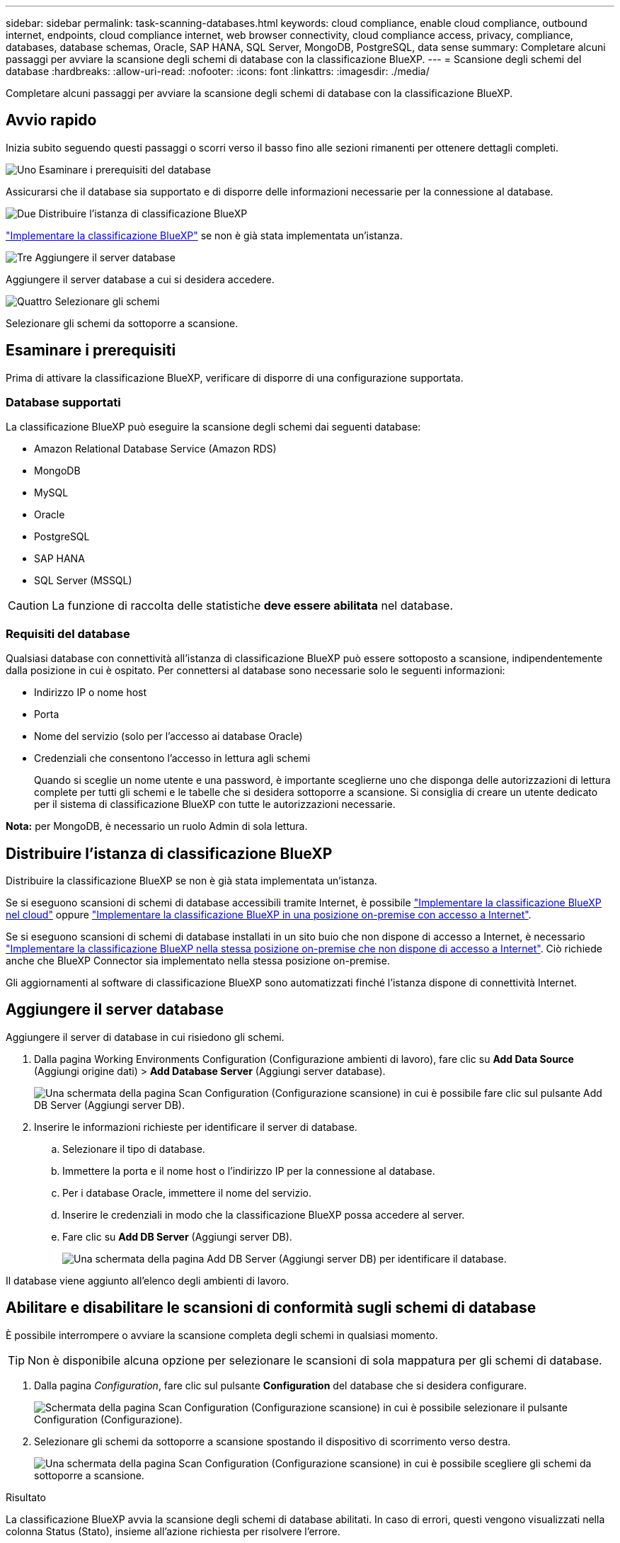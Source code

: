 ---
sidebar: sidebar 
permalink: task-scanning-databases.html 
keywords: cloud compliance, enable cloud compliance, outbound internet, endpoints, cloud compliance internet, web browser connectivity, cloud compliance access, privacy, compliance, databases, database schemas, Oracle, SAP HANA, SQL Server, MongoDB, PostgreSQL, data sense 
summary: Completare alcuni passaggi per avviare la scansione degli schemi di database con la classificazione BlueXP. 
---
= Scansione degli schemi del database
:hardbreaks:
:allow-uri-read: 
:nofooter: 
:icons: font
:linkattrs: 
:imagesdir: ./media/


[role="lead"]
Completare alcuni passaggi per avviare la scansione degli schemi di database con la classificazione BlueXP.



== Avvio rapido

Inizia subito seguendo questi passaggi o scorri verso il basso fino alle sezioni rimanenti per ottenere dettagli completi.

.image:https://raw.githubusercontent.com/NetAppDocs/common/main/media/number-1.png["Uno"] Esaminare i prerequisiti del database
[role="quick-margin-para"]
Assicurarsi che il database sia supportato e di disporre delle informazioni necessarie per la connessione al database.

.image:https://raw.githubusercontent.com/NetAppDocs/common/main/media/number-2.png["Due"] Distribuire l'istanza di classificazione BlueXP
[role="quick-margin-para"]
link:task-deploy-cloud-compliance.html["Implementare la classificazione BlueXP"^] se non è già stata implementata un'istanza.

.image:https://raw.githubusercontent.com/NetAppDocs/common/main/media/number-3.png["Tre"] Aggiungere il server database
[role="quick-margin-para"]
Aggiungere il server database a cui si desidera accedere.

.image:https://raw.githubusercontent.com/NetAppDocs/common/main/media/number-4.png["Quattro"] Selezionare gli schemi
[role="quick-margin-para"]
Selezionare gli schemi da sottoporre a scansione.



== Esaminare i prerequisiti

Prima di attivare la classificazione BlueXP, verificare di disporre di una configurazione supportata.



=== Database supportati

La classificazione BlueXP può eseguire la scansione degli schemi dai seguenti database:

* Amazon Relational Database Service (Amazon RDS)
* MongoDB
* MySQL
* Oracle
* PostgreSQL
* SAP HANA
* SQL Server (MSSQL)



CAUTION: La funzione di raccolta delle statistiche *deve essere abilitata* nel database.



=== Requisiti del database

Qualsiasi database con connettività all'istanza di classificazione BlueXP può essere sottoposto a scansione, indipendentemente dalla posizione in cui è ospitato. Per connettersi al database sono necessarie solo le seguenti informazioni:

* Indirizzo IP o nome host
* Porta
* Nome del servizio (solo per l'accesso ai database Oracle)
* Credenziali che consentono l'accesso in lettura agli schemi
+
Quando si sceglie un nome utente e una password, è importante sceglierne uno che disponga delle autorizzazioni di lettura complete per tutti gli schemi e le tabelle che si desidera sottoporre a scansione. Si consiglia di creare un utente dedicato per il sistema di classificazione BlueXP con tutte le autorizzazioni necessarie.



*Nota:* per MongoDB, è necessario un ruolo Admin di sola lettura.



== Distribuire l'istanza di classificazione BlueXP

Distribuire la classificazione BlueXP se non è già stata implementata un'istanza.

Se si eseguono scansioni di schemi di database accessibili tramite Internet, è possibile link:task-deploy-cloud-compliance.html["Implementare la classificazione BlueXP nel cloud"^] oppure link:task-deploy-compliance-onprem.html["Implementare la classificazione BlueXP in una posizione on-premise con accesso a Internet"^].

Se si eseguono scansioni di schemi di database installati in un sito buio che non dispone di accesso a Internet, è necessario link:task-deploy-compliance-dark-site.html["Implementare la classificazione BlueXP nella stessa posizione on-premise che non dispone di accesso a Internet"^]. Ciò richiede anche che BlueXP Connector sia implementato nella stessa posizione on-premise.

Gli aggiornamenti al software di classificazione BlueXP sono automatizzati finché l'istanza dispone di connettività Internet.



== Aggiungere il server database

Aggiungere il server di database in cui risiedono gli schemi.

. Dalla pagina Working Environments Configuration (Configurazione ambienti di lavoro), fare clic su *Add Data Source* (Aggiungi origine dati) > *Add Database Server* (Aggiungi server database).
+
image:screenshot_compliance_add_db_server_button.png["Una schermata della pagina Scan Configuration (Configurazione scansione) in cui è possibile fare clic sul pulsante Add DB Server (Aggiungi server DB)."]

. Inserire le informazioni richieste per identificare il server di database.
+
.. Selezionare il tipo di database.
.. Immettere la porta e il nome host o l'indirizzo IP per la connessione al database.
.. Per i database Oracle, immettere il nome del servizio.
.. Inserire le credenziali in modo che la classificazione BlueXP possa accedere al server.
.. Fare clic su *Add DB Server* (Aggiungi server DB).
+
image:screenshot_compliance_add_db_server_dialog.png["Una schermata della pagina Add DB Server (Aggiungi server DB) per identificare il database."]





Il database viene aggiunto all'elenco degli ambienti di lavoro.



== Abilitare e disabilitare le scansioni di conformità sugli schemi di database

È possibile interrompere o avviare la scansione completa degli schemi in qualsiasi momento.


TIP: Non è disponibile alcuna opzione per selezionare le scansioni di sola mappatura per gli schemi di database.

. Dalla pagina _Configuration_, fare clic sul pulsante *Configuration* del database che si desidera configurare.
+
image:screenshot_compliance_db_server_config.png["Schermata della pagina Scan Configuration (Configurazione scansione) in cui è possibile selezionare il pulsante Configuration (Configurazione)."]

. Selezionare gli schemi da sottoporre a scansione spostando il dispositivo di scorrimento verso destra.
+
image:screenshot_compliance_select_schemas.png["Una schermata della pagina Scan Configuration (Configurazione scansione) in cui è possibile scegliere gli schemi da sottoporre a scansione."]



.Risultato
La classificazione BlueXP avvia la scansione degli schemi di database abilitati. In caso di errori, questi vengono visualizzati nella colonna Status (Stato), insieme all'azione richiesta per risolvere l'errore.

Si noti che la classificazione BlueXP esegue la scansione dei database una volta al giorno, poiché i database non vengono sottoposti a scansione continua come altre origini dati.

